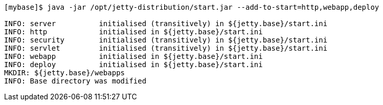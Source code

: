 //  ========================================================================
//  Copyright (c) 1995-2018 Mort Bay Consulting Pty. Ltd.
//  ========================================================================
//  All rights reserved. This program and the accompanying materials
//  are made available under the terms of the Eclipse Public License v1.0
//  and Apache License v2.0 which accompanies this distribution.
//
//      The Eclipse Public License is available at
//      http://www.eclipse.org/legal/epl-v10.html
//
//      The Apache License v2.0 is available at
//      http://www.opensource.org/licenses/apache2.0.php
//
//  You may elect to redistribute this code under either of these licenses.
//  ========================================================================

[source, screen, subs="{sub-order}"]
....
[mybase]$ java -jar /opt/jetty-distribution/start.jar --add-to-start=http,webapp,deploy

INFO: server          initialised (transitively) in ${jetty.base}/start.ini
INFO: http            initialised in ${jetty.base}/start.ini
INFO: security        initialised (transitively) in ${jetty.base}/start.ini
INFO: servlet         initialised (transitively) in ${jetty.base}/start.ini
INFO: webapp          initialised in ${jetty.base}/start.ini
INFO: deploy          initialised in ${jetty.base}/start.ini
MKDIR: ${jetty.base}/webapps
INFO: Base directory was modified
....
